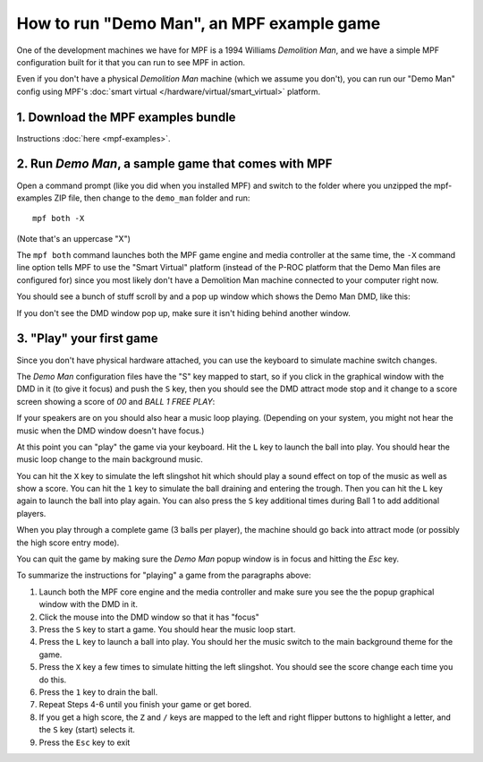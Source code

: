 How to run "Demo Man", an MPF example game
==========================================

One of the development machines we have for MPF is a 1994 Williams
*Demolition Man*, and we have a simple MPF configuration built for
it that you can run to see MPF in action.

Even if you don't have a physical *Demolition Man* machine (which
we assume you don't), you can run our "Demo Man" config using
MPF's :doc:`smart virtual </hardware/virtual/smart_virtual>` platform.

1. Download the MPF examples bundle
-----------------------------------

Instructions :doc:`here <mpf-examples>`.

2. Run *Demo Man*, a sample game that comes with MPF
----------------------------------------------------

Open a command prompt (like you did when you installed MPF)
and switch to the folder where you unzipped the mpf-examples ZIP file,
then change to the ``demo_man`` folder and run:

::

   mpf both -X

(Note that's an uppercase "X")

The ``mpf both`` command launches both the MPF game engine and
media controller at the same time, the ``-X`` command line option
tells MPF to use the "Smart Virtual" platform (instead of the P-ROC
platform that the Demo Man files are configured for) since you
most likely don't have a Demolition Man machine connected to your
computer right now.

You should see a bunch of stuff scroll by and a pop up window which
shows the Demo Man DMD, like this:

.. image:: images/demo_man.jpg

If you don't see the DMD window pop up, make sure it isn't hiding behind another window.

3. "Play" your first game
-------------------------

Since you don't have physical hardware attached, you can use the
keyboard to simulate machine switch changes.

The *Demo Man* configuration files
have the "S" key mapped to start, so if you click in the graphical
window with the DMD in it (to give it focus) and push the ``S`` key,
then you should see the DMD attract mode stop and it change to a
score screen showing a score of *00* and *BALL 1 FREE PLAY*:

If your speakers are on you should also hear a music loop
playing. (Depending on your system, you might not hear the music when
the DMD window doesn't have focus.)

At this point you can "play" the
game via your keyboard. Hit the ``L`` key to launch the ball into play.
You should hear the music loop change to the main background music.

You can hit the ``X`` key to simulate the left slingshot hit which
should play a sound effect on top of the music as well as show a
score. You can hit the ``1`` key to simulate the ball draining and
entering the trough. Then you can hit the ``L`` key again to launch the
ball into play again. You can also press the ``S`` key additional times
during Ball 1 to add additional players.

When you play through a
complete game (3 balls per player), the machine should go back into
attract mode (or possibly the high score entry mode).

You can quit the game by making sure the *Demo Man* popup
window is in focus and hitting the *Esc* key.

To summarize the instructions for "playing" a game from the paragraphs above:

#. Launch both the MPF core engine and the media controller and make
   sure you see the the popup graphical
   window with the DMD in it.
#. Click the mouse into the DMD window so that it has "focus"
#. Press the ``S`` key to start a game. You should hear the music loop
   start.
#. Press the ``L`` key to launch a ball into play. You should her the
   music switch to the main background theme for the game.
#. Press the ``X`` key a few times to simulate hitting the left
   slingshot. You should see the score change each time you do this.
#. Press the ``1`` key to drain the ball.
#. Repeat Steps 4-6 until you finish your game or get bored.
#. If you get a high score, the ``Z`` and ``/`` keys are mapped to the
   left and right flipper buttons to highlight a letter, and the ``S`` key
   (start) selects it.
#. Press the ``Esc`` key to exit
